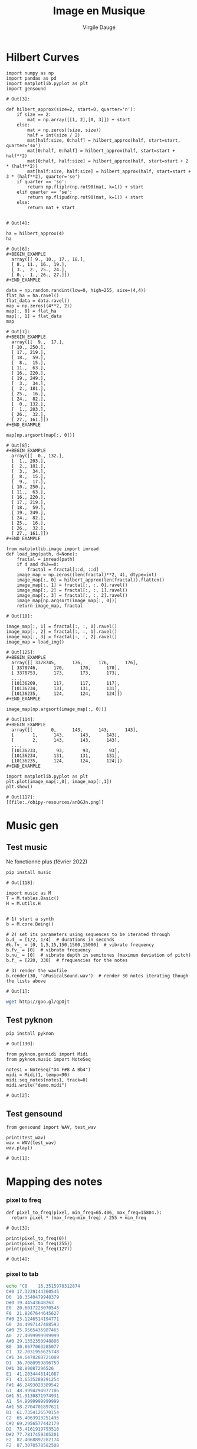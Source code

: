 #+title: Image en Musique
#+author: Virgile Daugé
#+EMAIL:virgile.dauge@loria.fr


* Hilbert Curves
#+begin_src ipython :session iem :file  :exports both :tangle convert.py
  import numpy as np
  import pandas as pd
  import matplotlib.pyplot as plt
  import gensound
#+end_src

#+RESULTS:
: # Out[3]:

#+begin_src ipython :session iem :file :exports both :tangle convert.py
  def hilbert_approx(size=2, start=0, quarter='n'):
      if size == 2:
          mat = np.array([[1, 2],[0, 3]]) + start
      else:
          mat = np.zeros((size, size))
          half = int(size / 2)
          mat[half:size, 0:half] = hilbert_approx(half, start=start, quarter='so')
          mat[0:half, 0:half] = hilbert_approx(half, start=start + half**2)
          mat[0:half, half:size] = hilbert_approx(half, start=start + 2 * (half**2))
          mat[half:size, half:size] = hilbert_approx(half, start=start + 3 * (half**2), quarter='se')
      if quarter == 'so':
          return np.fliplr(np.rot90(mat, k=1)) + start
      elif quarter == 'se':
          return np.flipud(np.rot90(mat, k=1)) + start
      else:
          return mat + start

#+end_src

#+RESULTS:
: # Out[4]:

#+begin_src ipython :session iem :file  :exports both :results both
ha = hilbert_approx(4)
ha
#+end_src

#+RESULTS:
: # Out[6]:
: #+BEGIN_EXAMPLE
:   array([[ 9., 10., 17., 18.],
:   [ 8., 11., 16., 19.],
:   [ 3.,  2., 25., 24.],
:   [ 0.,  1., 26., 27.]])
: #+END_EXAMPLE

#+begin_src ipython :session iem :file  :exports both
data = np.random.randint(low=0, high=255, size=(4,4))
flat_ha = ha.ravel()
flat_data = data.ravel()
map = np.zeros((4**2, 2))
map[:, 0] = flat_ha
map[:, 1] = flat_data
map
#+end_src

#+RESULTS:
#+begin_example
# Out[7]:
,#+BEGIN_EXAMPLE
  array([[  9.,  17.],
  [ 10., 250.],
  [ 17., 219.],
  [ 18.,  59.],
  [  8.,  15.],
  [ 11.,  63.],
  [ 16., 220.],
  [ 19., 249.],
  [  3.,  34.],
  [  2., 181.],
  [ 25.,  16.],
  [ 24.,  82.],
  [  0., 132.],
  [  1., 203.],
  [ 26.,  32.],
  [ 27., 161.]])
,#+END_EXAMPLE
#+end_example

#+begin_src ipython :session iem :file  :exports both
map[np.argsort(map[:, 0])]
#+end_src

#+RESULTS:
#+begin_example
# Out[8]:
,#+BEGIN_EXAMPLE
  array([[  0., 132.],
  [  1., 203.],
  [  2., 181.],
  [  3.,  34.],
  [  8.,  15.],
  [  9.,  17.],
  [ 10., 250.],
  [ 11.,  63.],
  [ 16., 220.],
  [ 17., 219.],
  [ 18.,  59.],
  [ 19., 249.],
  [ 24.,  82.],
  [ 25.,  16.],
  [ 26.,  32.],
  [ 27., 161.]])
,#+END_EXAMPLE
#+end_example

#+begin_src ipython :session iem :file  :exports both :tangle convert.py
  from matplotlib.image import imread
  def load_img(path, d=None):
      fractal = imread(path)
      if d and d%2==0:
          fractal = fractal[::d, ::d]
      image_map = np.zeros((len(fractal)**2, 4), dtype=int)
      image_map[:, 0] = hilbert_approx(len(fractal)).flatten()
      image_map[:, 1] = fractal[:, :, 0].ravel()
      image_map[:, 2] = fractal[:, :, 1].ravel()
      image_map[:, 3] = fractal[:, :, 2].ravel()
      image_map[np.argsort(image_map[:, 0])]
      return image_map, fractal
#+end_src

#+RESULTS:
: # Out[10]:

#+begin_src ipython :session iem :file  :exports both
image_map[:, 1] = fractal[:, :, 0].ravel()
image_map[:, 2] = fractal[:, :, 1].ravel()
image_map[:, 3] = fractal[:, :, 2].ravel()
image_map = load_img()
#+end_src

#+RESULTS:
#+begin_example
# Out[125]:
,#+BEGIN_EXAMPLE
  array([[ 3378745,      176,      176,      176],
  [ 3378746,      170,      170,      170],
  [ 3378753,      173,      173,      173],
  ...,
  [10136209,      117,      117,      117],
  [10136234,      131,      131,      131],
  [10136235,      124,      124,      124]])
,#+END_EXAMPLE
#+end_example

#+begin_src ipython :session iem :file  :exports both
image_map[np.argsort(image_map[:, 0])]
#+end_src

#+RESULTS:
#+begin_example
# Out[114]:
,#+BEGIN_EXAMPLE
  array([[       0,      143,      143,      143],
  [       1,      143,      143,      143],
  [       2,      143,      143,      143],
  ...,
  [10136233,       93,       93,       93],
  [10136234,      131,      131,      131],
  [10136235,      124,      124,      124]])
,#+END_EXAMPLE
#+end_example

#+begin_src ipython :session iem :file  :exports both
import matplotlib.pyplot as plt
plt.plot(image_map[:,0], image_map[:,1])
plt.show()
#+end_src

#+RESULTS:
: # Out[117]:
: [[file:./obipy-resources/anDGJn.png]]
* Music gen
** Test music

Ne fonctionne plus (février 2022)
#+begin_src ipython :session iem :file  :exports both
pip install music
#+end_src

#+RESULTS:
: # Out[118]:

#+begin_src ipython :session iem :file  :exports both
import music as M
T = M.tables.Basic()
H = M.utils.H


# 1) start a ѕynth
b = M.core.Being()

# 2) set its parameters using sequences to be iterated through
b.d_ = [1/2, 1/4]  # durations in seconds
#b.fv_ = [0, 1,5,15,150,1500,15000]  # vibrato frequency
b.fv_ = [0]  # vibrato frequency
b.nu_ = [0]  # vibrato depth in semitones (maximum deviation of pitch)
b.f_ = [220, 330]  # frequencies for the notes

# 3) render the wavfile
b.render(30, 'aMusicalSound.wav')  # render 30 notes iterating though the lists above
#+end_src

#+RESULTS:
: # Out[1]:

#+begin_src bash :results value verbatim :exports both
wget http://goo.gl/qpOjt
#+end_src

#+RESULTS:

** Test pyknon
#+begin_src ipython :session iem :file  :exports both
pip install pyknon
#+end_src

#+RESULTS:
: # Out[130]:

#+begin_src ipython :session truc :file  :exports both
from pyknon.genmidi import Midi
from pyknon.music import NoteSeq

notes1 = NoteSeq("D4 F#8 A Bb4")
midi = Midi(1, tempo=90)
midi.seq_notes(notes1, track=0)
midi.write("demo.midi")
#+end_src

#+RESULTS:
: # Out[2]:

** Test gensound

#+begin_src ipython :session gensound :file  :exports both
  from gensound import WAV, test_wav

  print(test_wav)
  wav = WAV(test_wav)
  wav.play()
#+end_src

#+RESULTS:
: # Out[1]:

* Mapping des notes

*** pixel to freq
#+begin_src ipython :session truc :file  :exports both
  def pixel_to_freq(pixel, min_freq=65.406, max_freq=15804.):
    return pixel * (max_freq-min_freq) / 255 + min_freq
#+end_src


#+RESULTS:
: # Out[3]:

#+begin_src ipython :session truc :file  :exports both :results output
  print(pixel_to_freq(0))
  print(pixel_to_freq(255))
  print(pixel_to_freq(127))
#+end_src

#+RESULTS:
: # Out[4]:
*** pixel to tab
#+begin_src bash :results value verbatim :exports both
echo "C0	16.3515978312874
C#0	17.3239144360545
D0	18.3540479948379
D#0	19.44543648263
E0	20.6017223070543
F0	21.8267644645627
F#0	23.1246514194771
G0	24.4997147488593
G#0	25.9565435987465
A0	27.4999999999999
A#0	29.1352350948806
B0	30.8677063285077
C1	32.7031956625748
C#1	34.6478288721089
D1	36.7080959896759
D#1	38.89087296526
E1	41.2034446141087
F1	43.6535289291254
F#1	46.2493028389542
G1	48.9994294977186
G#1	51.9130871974931
A1	54.9999999999999
A#1	58.2704701897611
B1	61.7354126570154
C2	65.4063913251495
C#2	69.2956577442179
D2	73.4161919793518
D#2	77.7817459305201
E2	82.4068892282174
F2	87.3070578582508
F#2	92.4986056779085
G2	97.9988589954372
G#2	103.826174394986
A2	110
A#2	116.540940379522
B2	123.470825314031
C3	130.812782650299
C#3	138.591315488436
D3	146.832383958704
D#3	155.56349186104
E3	164.813778456435
F3	174.614115716502
F#3	184.997211355817
G3	195.997717990874
G#3	207.652348789972
A3	220
A#3	233.081880759045
B3	246.941650628062
C4	261.625565300598
C#4	277.182630976872
D4	293.664767917407
D#4	311.126983722081
E4	329.62755691287
F4	349.228231433004
F#4	369.994422711634
G4	391.995435981749
G#4	415.304697579945
A4	440
A#4	466.16376151809
B4	493.883301256124
C5	523.251130601197
C#5	554.365261953744
D5	587.329535834815
D#5	622.253967444162
E5	659.25511382574
F5	698.456462866008
F#5	739.988845423269
G5	783.990871963499
G#5	830.609395159891
A5	880
A#5	932.32752303618
B5	987.766602512249
C6	1046.50226120239
C#6	1108.73052390749
D6	1174.65907166963
D#6	1244.50793488832
E6	1318.51022765148
F6	1396.91292573202
F#6	1479.97769084654
G6	1567.981743927
G#6	1661.21879031978
A6	1760
A#6	1864.65504607236
B6	1975.5332050245
C7	2093.00452240479
C#7	2217.46104781498
D7	2349.31814333926
D#7	2489.01586977665
E7	2637.02045530296
F7	2793.82585146403
F#7	2959.95538169308
G7	3135.963487854
G#7	3322.43758063956
A7	3520
A#7	3729.31009214472
B7	3951.066410049
C8	4186.00904480958
C#8	4434.92209562996
D8	4698.63628667853
D#8	4978.0317395533
E8	5274.04091060593
F8	5587.65170292807
F#8	5919.91076338616
G8	6271.926975708
G#8	6644.87516127913
A8	7040.00000000001
A#8	7458.62018428945
B8	7902.132820098" > notes.csv
#+end_src

#+RESULTS:

#+begin_src ipython :session truc :file  :exports both :tangle convert.py
  def load_notes():
      return pd.read_csv('notes.csv', delimiter='\t', names=['note', 'freq'])
#+end_src

#+RESULTS:
: # Out[30]:

#+begin_src ipython :session truc :file  :exports both :tangle convert.py
  def get_note(df, pixel, taux_min=0, taux_max=100):
    taille = len(df)
    val_min = taux_min * taille / 100
    val_max = taux_max * taille / 100

    return df['note'][int(pixel * (val_max-val_min - 1) / 255 + val_min)]
#+end_src

#+RESULTS:
: # Out[10]:

#+begin_src ipython :session truc :file  :exports both :tangle convert.py
  def get_freq(df, pixel, taux_min=0, taux_max=100):
      taille = len(df)
      val_min = taux_min * taille / 100
      val_max = taux_max * taille / 100
      return df['freq'][int(pixel * (val_max-val_min - 1) / 255 + val_min)]
#+end_src

#+RESULTS:
: # Out[6]:
** Test
#+begin_src ipython :session truc :file  :exports both
  img = load_img('index.jpg')
  notes = load_notes()[30:60]
  seq = []
  for i in range(len(img)):
      seq.append(get_note(notes, img[i, 1]))
  print(len(seq), seq[:30])
#+end_src

* Main
#+begin_src ipython :session iem :file  :exports both :tangle convert.py
  import argparse

  def main():
      parser = argparse.ArgumentParser(description='Transform input image to simple music.')
      parser.add_argument(
      '--input', '-i', type=str, default='foret.jpeg',
          help="Input file (default: 'foret.jpeg').")
      parser.add_argument(
          '-n', type=int, default=1,
          help="matrix dim")
      args = parser.parse_args()
      image_cible = args.input

      img, img_raw = load_img(image_cible, args.n)
      print(len(img_raw))
      plt.ion()
      plt.figure()
      #imgplot = plt.imshow(img_raw[::args.n, ::args.n])
      imgplot = plt.imshow(img_raw)
      #plt.show()
      plt.pause(0.001)

      notes = load_notes()


      #freq_seq = [get_freq(notes, img[i, 1], taux_min=40, taux_max=60) for i in range(len(img))]
      notes_seq = [get_note(notes, img[i, 1], taux_min=40, taux_max=60) for i in range(len(img))]
      # 2) set its parameters using sequences to be iterated through
      wave = gensound.Sine(' '.join(notes_seq[:100]), duration=0.25e3)
      print(notes_seq)
      wave.play()

  if __name__ == '__main__':
      main()
#+end_src
